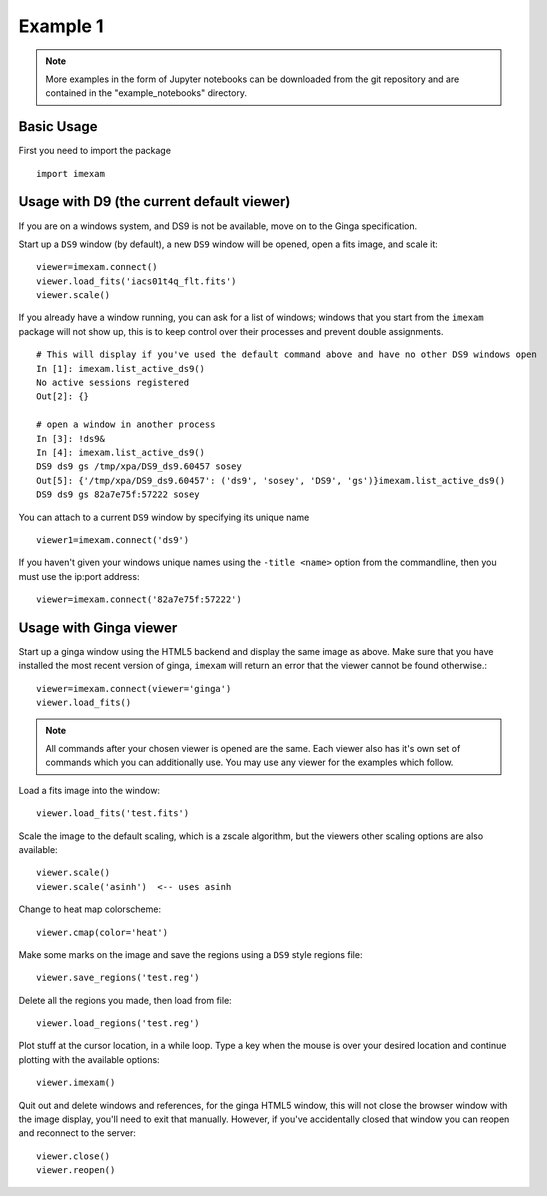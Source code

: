
=========
Example 1
=========

.. note:: More examples in the form of Jupyter notebooks can be downloaded from the git repository and are contained in the "example_notebooks" directory.


Basic Usage
-----------

First you need to import the package
::

    import imexam


Usage with D9 (the current default viewer)
------------------------------------------
If you are on a windows system, and DS9 is not be available, move on to the Ginga specification.

Start up a ``DS9`` window (by default), a new ``DS9`` window will be opened, open a fits image, and scale it::

    viewer=imexam.connect()
    viewer.load_fits('iacs01t4q_flt.fits')
    viewer.scale()


.. image:: ../_static/simple_ds9_open.png
        :height: 600
        :width: 400
        :alt: imexam with DS9 window and loaded fits image

If you already have a window running, you can ask for a list of windows; windows that you start from the ``imexam`` package will not show up, this is to keep control over their processes and prevent double assignments.

::

    # This will display if you've used the default command above and have no other DS9 windows open
    In [1]: imexam.list_active_ds9()
    No active sessions registered
    Out[2]: {}

    # open a window in another process
    In [3]: !ds9&
    In [4]: imexam.list_active_ds9()
    DS9 ds9 gs /tmp/xpa/DS9_ds9.60457 sosey
    Out[5]: {'/tmp/xpa/DS9_ds9.60457': ('ds9', 'sosey', 'DS9', 'gs')}imexam.list_active_ds9()
    DS9 ds9 gs 82a7e75f:57222 sosey


You can attach to a current ``DS9`` window by specifying its unique name
::

    viewer1=imexam.connect('ds9')


If you haven't given your windows unique names using the ``-title <name>`` option from the commandline, then you must use the ip:port address::

    viewer=imexam.connect('82a7e75f:57222')


Usage with Ginga viewer
-----------------------

Start up a ginga window using the HTML5 backend and display the same image as above. Make sure that you have installed the most recent version of ginga, ``imexam`` will return an error that the viewer cannot be found otherwise.::

    viewer=imexam.connect(viewer='ginga')
    viewer.load_fits()

.. image:: ../_static/simple_ginga_open.png
        :height: 500
        :width: 400
        :alt: imexam with DS9 window and loaded fits image

.. note:: All commands after your chosen viewer is opened are the same. Each viewer also has it's own set of commands which you can additionally use. You may use any viewer for the examples which follow.

Load a fits image into the window::

    viewer.load_fits('test.fits')

Scale the image to the default scaling, which is a zscale algorithm, but the viewers other scaling options are also available::

    viewer.scale()
    viewer.scale('asinh')  <-- uses asinh

Change to heat map colorscheme::

    viewer.cmap(color='heat')


Make some marks on the image and save the regions using a ``DS9`` style regions file::

    viewer.save_regions('test.reg')

Delete all the regions you made, then load from file::

    viewer.load_regions('test.reg')

Plot stuff at the cursor location, in a while loop. Type a key when the mouse is over your desired location and continue plotting with the available options::

    viewer.imexam()

Quit out and delete windows and references, for the ginga HTML5 window, this will not close the browser window with the image display, you'll need to exit that manually. However, if you've accidentally closed that window you can reopen and reconnect to the server::

    viewer.close()
    viewer.reopen()

